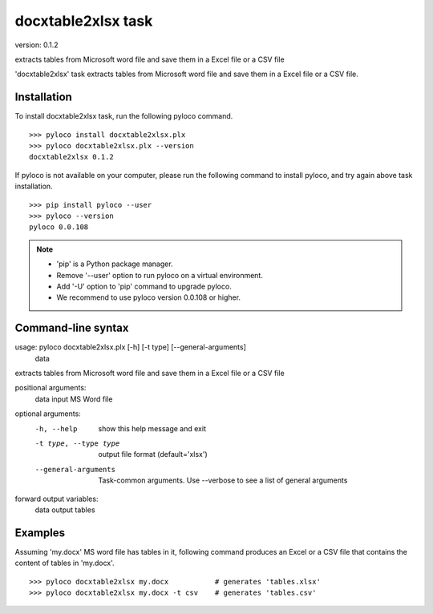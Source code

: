 ===================
docxtable2xlsx task
===================

version: 0.1.2

extracts tables from Microsoft word file and save them in a Excel file or a CSV file

'docxtable2xlsx' task extracts tables from Microsoft word file and
save them in a Excel file or a CSV file.


Installation
------------

To install docxtable2xlsx task, run the following pyloco command. ::

    >>> pyloco install docxtable2xlsx.plx
    >>> pyloco docxtable2xlsx.plx --version
    docxtable2xlsx 0.1.2

If pyloco is not available on your computer, please run the following
command to install pyloco, and try again above task installation. ::

    >>> pip install pyloco --user
    >>> pyloco --version
    pyloco 0.0.108

.. note::

    - 'pip' is a Python package manager.
    - Remove '--user' option to run pyloco on a virtual environment.
    - Add '-U' option to 'pip' command to upgrade pyloco.
    - We recommend to use pyloco version 0.0.108 or higher.

Command-line syntax
-------------------

usage: pyloco docxtable2xlsx.plx [-h] [-t type] [--general-arguments]
                                 data 

extracts tables from Microsoft word file and save them in a Excel file or a CSV file

positional arguments:
  data                  input MS Word file

optional arguments:
  -h, --help            show this help message and exit
  -t type, --type type  output file format (default='xlsx')
  --general-arguments   Task-common arguments. Use --verbose to see a list of
                        general arguments

forward output variables:
   data                 output tables


Examples
--------

Assuming 'my.docx' MS word file has tables in it, following command produces an Excel or
a CSV file that contains the content of tables in 'my.docx'. ::

    >>> pyloco docxtable2xlsx my.docx           # generates 'tables.xlsx'
    >>> pyloco docxtable2xlsx my.docx -t csv    # generates 'tables.csv'
